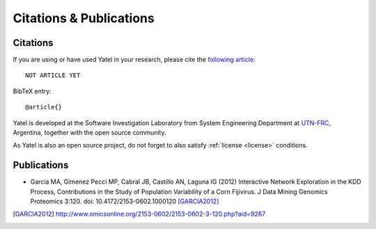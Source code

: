 .. _cites_and_pubs:

Citations & Publications
========================

.. _cites:

Citations
---------

If you are using or have used Yatel in your research, please cite the
`following article:  <http://www.endoftheinternet.com/>`_

::

    NOT ARTICLE YET


BibTeX entry:

::

    @article{}


Yatel is developed at the Software Investigation Laboratory from System
Engineering Department at `UTN-FRC <http://www.frc.utn.edu.ar/>`_, Argentina,
together with the open source community.

As Yatel is also an open source project, do not forget to also satisfy
:ref:`license <license>` conditions.


.. _pubs:

Publications
------------

- Garcia MA, Gimenez Pecci MP, Cabral JB, Castillo AN, Laguna IG (2012)
  Interactive Network Exploration in the KDD Process, Contributions in the
  Study of Population Variability of a Corn Fijivirus. J Data Mining Genomics
  Proteomics 3:120. doi: 10.4172/2153-0602.1000120 [GARCIA2012]_


.. [GARCIA2012] http://www.omicsonline.org/2153-0602/2153-0602-3-120.php?aid=9267
